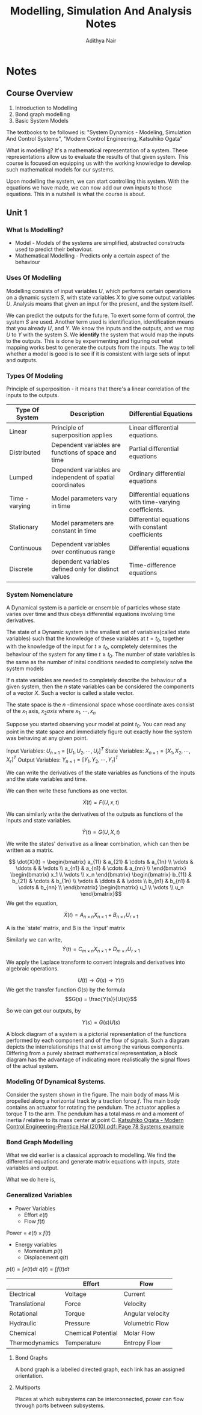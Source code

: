 #+TITLE: Modelling, Simulation And Analysis Notes
#+AUTHOR: Adithya Nair
#+LATEX_HEADER: \input{preamble}
#+LATEX_CLASS: report
#+EXPORT_FILE_NAME: exports/journal-club.pdf

* Notes
** Course Overview
1. Introduction to Modelling
2. Bond graph modelling
3. Basic System Models

The textbooks to be followed is: "System Dynamics - Modeling, Simulation And Control Systems", "Modern Control Engineering, Katsuhiko Ogata"

What is modelling? It's a mathematical representation of a system. These representations allow us to evaluate the results of that given system. This course is focused on equipping us with the working knowledge to develop such mathematical models for our systems.

Upon modelling the system, we can start controlling this system. With the equations we have made, we can now add our own inputs to those equations. This in a nutshell is what the course is about.

** Unit 1
*** What Is Modelling?
 - Model - Models of the systems are simplified, abstracted constructs used to predict their behaviour.
 - Mathematical Modelling - Predicts only a certain aspect of the behaviour
*** Uses Of Modelling
Modelling consists of input variables $U$, which performs certain operations on a dynamic system $S$, with state variables $X$ to give some output variables $U$.
Analysis means that given an input for the present, and the system itself.

We can predict the outputs for the future. To exert some form of control, the system $S$ are used. Another term used is identification, identification means that you already $U$, and $Y$. We know the inputs and the outputs, and we map $U$ to $Y$ with the system $S$. We *identify* the system that would map the inputs to the outputs. This is done by experimenting and figuring out what mapping works best to generate the outputs from the inputs. The way to tell whether a model is good is to see if it is consistent with large sets of input and outputs.
*** Types Of Modeling
Principle of superposition - it means that there's a linear correlation of the inputs to the outputs.
|----------------+------------------------------------------------------------+--------------------------------------------------------|
| Type Of System | Description                                                | Differential Equations                                 |
|----------------+------------------------------------------------------------+--------------------------------------------------------|
| Linear         | Principle of superposition applies                         | Linear differential equations.                         |
| Distributed    | Dependent variables are functions of space and time        | Partial differential equations                         |
| Lumped         | Dependent variables are independent of spatial coordinates | Ordinary differential equations                        |
| Time - varying | Model parameters vary in time                              | Differential equations with time-varying coefficients. |
| Stationary     | Model parameters are constant in time                      | Differential equations with constant coefficients      |
| Continuous     | Dependent variables over continuous range                  | Differential equations                                 |
| Discrete       | dependent variables defined only for distinct values       | Time-difference equations                              |
|----------------+------------------------------------------------------------+--------------------------------------------------------|
*** System Nomenclature
#+begin_Definition :options [Dynamical System]
	A Dynamical system is a particle or ensemble of particles whose state varies over time and thus obeys differential equations involving time derivatives.
#+end_Definition
#+begin_Definition options
The state of a Dynamic system is the smallest set of variables(called state variables) such that the knowledge of these variables at $t=t_0$, together with the knowledge of the input for $t\geq t_0$, completely determines the behaviour of the system for any time $t \ge t_0$. The number of state variables is the same as the number of inital conditions needed to completely solve the system models
#+end_definition
#+begin_definition options
If n state variables are needed to completely describe the behaviour of a given system, then the $n$ state variables can be considered the components of a vector $X$. Such a vector is called a state vector.
#+end_definition

#+begin_definition options
The state space is the  $n$ -dimensional space whose coordinate axes consist of the $x_1$ axis, $x_2 axis$ where $x_1, \cdots , x_n$
#+end_definition

Suppose you started observing your model at point $t_0$. You can read any point in the state space and immediately figure out exactly how the system was behaving at any given point.


Input Variables: $U_{n\times1} = [U_1, U_2, \cdots, U_r]^T$
State Variables: $X_{n\times1} = [X_1, X_2, \cdots, X_r]^T$
Output Variables: $Y_{n\times1} = [Y_1, Y_2, \cdots, Y_r]^T$

We can write the derivatives of the state variables as functions of the inputs and the state variables and time.

We can then write these functions as one vector.

\[
\dot{X}(t) = F(U,x,t)
\]

We can similarly write the derivatives of the outputs as functions of the inputs and state variables.

\[
\dot{Y}(t) = G(U,X,t)
\]

We write the states' derivative as a linear combination, which can then be written as a matrix.

$$ \dot{X}(t) = \begin{bmatrix} a_{11} & a_{21} & \cdots & a_{1n} \\ \vdots & \ddots & & \vdots \\ a_{n1} & a_{n1} & \cdots & a_{nn} \\ \end{bmatrix} \begin{bmatrix} x_1 \\ \vdots \\ x_n \end{bmatrix} \begin{bmatrix} b_{11} & b_{21} & \cdots & b_{1n} \\ \vdots & \ddots & & \vdots \\ b_{n1} & b_{n1} & \cdots & b_{nn} \\ \end{bmatrix} \begin{bmatrix} u_1 \\ \vdots \\ u_n \end{bmatrix}$$
We get the equation,

$$\dot{X}(t) = A_{n \times n} X_{n \times 1} + B_{n \times r} U_{r \times 1}$$

A is the `state' matrix, and B is the `input' matrix

Similarly we can write,
$$\dot{Y}(t) = C_{m \times n}X_{n \times 1} + D_{m \times r}U_{r \times 1}$$

We apply the Laplace transform to convert integrals and derivatives into algebraic operations.


$$U(t) \rightarrow G(s) \rightarrow Y(t)$$
We get the transfer function $G(s)$ by the formula
$$G(s) = \frac{Y(s)}{U(s)}$$

So we can get our outputs, by

$$Y(s) = G(s)U(s)$$
#+begin_definition options
A block diagram of a system is a pictorial representation of the functions performed by each component and of the flow of signals. Such a diagram depicts the interrelationships that exist among the various components. Differing from a purely abstract mathematical representation, a block diagram has the advantage of indicating more realistically the signal flows of the actual system.
#+end_definition

*** Modeling Of Dynamical Systems.
Consider the system shown in the figure. The main body of mass M is propelled along a horizontal track by a traction force $f$. The main body contains an actuator for rotating the pendulum. The  actuator applies a torque T to the arm. The pendulum has a total mass $m$ and a moment of inertia $I$ relative to its mass center at point C.
[[pdf:~/University-Latex-Notes/Modelling, Simulation And Analysis/textbooks/Katsuhiko Ogata - Modern Control Engineering-Prentice Hal (2010).pdf::78++0.00][Katsuhiko Ogata - Modern Control Engineering-Prentice Hal (2010).pdf: Page 78 Systems example]]

*** Bond Graph Modelling
What we did earlier is a classical approach to modelling. We find  the differential equations and generate matrix equations with inputs, state variables and output.

What we do here is,
\begin{align*}
\text{Physical} &\text{System} \\
&\downarrow \\
\text{Engineering} &\text{Model} \\
&\downarrow \\
\text{Bond} &\text{Graphs} \\
&\downarrow \\
\text{Software generated} &\text{differential equations} \\
&\downarrow \\
\text{Simulation} &\text{Language} \\
&\downarrow \\
\text{Out}&\text{put}
\end{align*}

*** Generalized Variables
- Power Variables
 - Effort $e(t)$
 - Flow $f(t)$
Power = $e(t) \times f(t)$
- Energy variables
  - Momentum $p(t)$
  - Displacement $q(t)$
$p(t) = \int e(t) dt$
$q(t) = \int f(t) dt$


|----------------+--------------------+------------------|
|                | Effort             | Flow             |
|----------------+--------------------+------------------|
| Electrical     | Voltage            | Current          |
| Translational  | Force              | Velocity         |
| Rotational     | Torque             | Angular velocity |
| Hydraulic      | Pressure           | Volumetric Flow  |
| Chemical       | Chemical Potential | Molar Flow       |
| Thermodynamics | Temperature        | Entropy Flow     |
|----------------+--------------------+------------------|

**** Bond Graphs
A bond graph is a labelled directed graph, each link has an assigned orientation.


**** Multiports
Places at which subsystems can be interconnected, power can flow through ports between subsystems.
